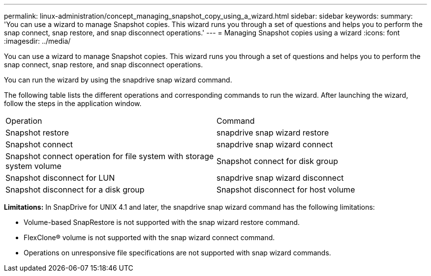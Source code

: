 ---
permalink: linux-administration/concept_managing_snapshot_copy_using_a_wizard.html
sidebar: sidebar
keywords: 
summary: 'You can use a wizard to manage Snapshot copies. This wizard runs you through a set of questions and helps you to perform the snap connect, snap restore, and snap disconnect operations.'
---
= Managing Snapshot copies using a wizard
:icons: font
:imagesdir: ../media/

[.lead]
You can use a wizard to manage Snapshot copies. This wizard runs you through a set of questions and helps you to perform the snap connect, snap restore, and snap disconnect operations.

You can run the wizard by using the snapdrive snap wizard command.

The following table lists the different operations and corresponding commands to run the wizard. After launching the wizard, follow the steps in the application window.

|===
| Operation| Command
a|
Snapshot restore
a|
snapdrive snap wizard restore
a|
Snapshot connect
a|
snapdrive snap wizard connect
a|
Snapshot connect operation for file system with storage system volume
a|
Snapshot connect for disk group
a|
Snapshot disconnect for LUN
a|
snapdrive snap wizard disconnect
a|
Snapshot disconnect for a disk group
a|
Snapshot disconnect for host volume
a|
Snapshot disconnect for file system
|===
*Limitations:* In SnapDrive for UNIX 4.1 and later, the snapdrive snap wizard command has the following limitations:

* Volume-based SnapRestore is not supported with the snap wizard restore command.
* FlexClone® volume is not supported with the snap wizard connect command.
* Operations on unresponsive file specifications are not supported with snap wizard commands.

